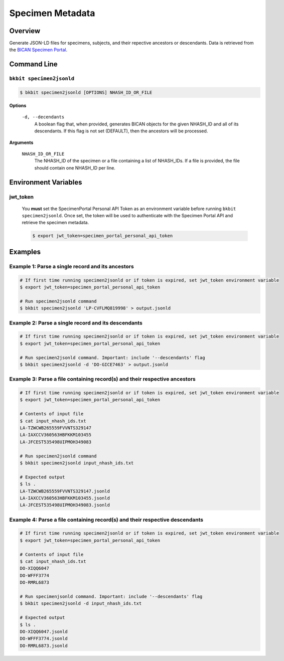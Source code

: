 .. _specimen_metadata:

Specimen Metadata
----------------------

Overview
.........

Generate JSON-LD files for specimens, subjects, and their repective ancestors or descendants. Data is retrieved from the `BICAN Specimen Portal <https://brain-specimenportal.org/>`_. 

Command Line 
.............

``bkbit specimen2jsonld``
,,,,,,,,,,,,,,,,,,,,,

.. code-block:: bash

    $ bkbit specimen2jsonld [OPTIONS] NHASH_ID_OR_FILE

**Options**

    ``-d, --decendants``
        A boolean flag that, when provided, generates BICAN objects for the given NHASH_ID and all of its descendants. 
        If this flag is not set (DEFAULT), then the ancestors will be processed.

**Arguments**

    ``NHASH_ID_OR_FILE``
        The NHASH_ID of the specimen or a file containing a list of NHASH_IDs. 
        If a file is provided, the file should contain one NHASH_ID per line.

Environment Variables 
.............

jwt_token
,,,,,,,,,

    You **must** set the SpecimenPortal Personal API Token as an environment variable before running ``bkbit specimen2jsonld``. Once set, the token will be used to authenticate with the Specimen Portal API and retrieve the specimen metadata.

    .. code-block:: bash

        $ export jwt_token=specimen_portal_personal_api_token


Examples 
.........

Example 1: Parse a single record and its ancestors
,,,,,,,,,,,,,,,,,,,,,,,,,,,,,,,,,,,,,,,,,,,,,,,,,,,

.. code-block:: bash
    
    # If first time running specimen2jsonld or if token is expired, set jwt_token environment variable
    $ export jwt_token=specimen_portal_personal_api_token

    # Run specimen2jsonld command 
    $ bkbit specimen2jsonld 'LP-CVFLMQ819998' > output.jsonld

Example 2: Parse a single record and its descendants
,,,,,,,,,,,,,,,,,,,,,,,,,,,,,,,,,,,,,,,,,,,,,,,,,,,,,

.. code-block:: bash

    # If first time running specimen2jsonld or if token is expired, set jwt_token environment variable
    $ export jwt_token=specimen_portal_personal_api_token

    # Run specimen2jsonld command. Important: include '--descendants' flag
    $ bkbit specimen2jsonld -d 'DO-GICE7463' > output.jsonld

Example 3: Parse a file containing record(s) and their respective ancestors
,,,,,,,,,,,,,,,,,,,,,,,,,,,,,,,,,,,,,,,,,,,,,,,,,,,,,,,,,,,,,,,,,,,,,,,,,,,,,

.. code-block:: bash

    # If first time running specimen2jsonld or if token is expired, set jwt_token environment variable
    $ export jwt_token=specimen_portal_personal_api_token

    # Contents of input file 
    $ cat input_nhash_ids.txt
    LA-TZWCWB265559FVVNTS329147
    LA-IAXCCV360563HBFKKM103455
    LA-JFCEST535498UIPMOH349083

    # Run specimen2jsonld command 
    $ bkbit specimen2jsonld input_nhash_ids.txt 

    # Expected output 
    $ ls .
    LA-TZWCWB265559FVVNTS329147.jsonld
    LA-IAXCCV360563HBFKKM103455.jsonld
    LA-JFCEST535498UIPMOH349083.jsonld

Example 4: Parse a file containing record(s) and their respective descendants
,,,,,,,,,,,,,,,,,,,,,,,,,,,,,,,,,,,,,,,,,,,,,,,,,,,,,,,,,,,,,,,,,,,,,,,,,,,,,,,

.. code-block:: bash

    # If first time running specimen2jsonld or if token is expired, set jwt_token environment variable
    $ export jwt_token=specimen_portal_personal_api_token

    # Contents of input file 
    $ cat input_nhash_ids.txt
    DO-XIQQ6047
    DO-WFFF3774
    DO-RMRL6873

    # Run specimenjsonld command. Important: include '--descendants' flag
    $ bkbit specimen2jsonld -d input_nhash_ids.txt 

    # Expected output 
    $ ls .
    DO-XIQQ6047.jsonld
    DO-WFFF3774.jsonld
    DO-RMRL6873.jsonld


